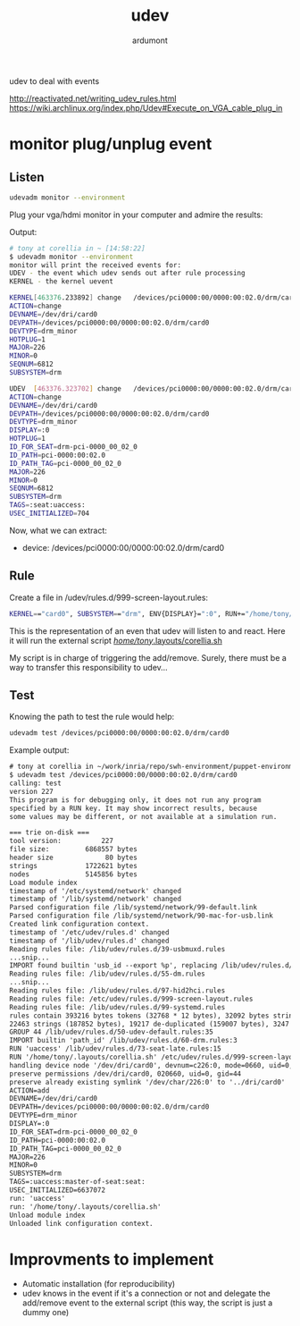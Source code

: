 #+title: udev
#+author: ardumont

udev to deal with events

http://reactivated.net/writing_udev_rules.html
https://wiki.archlinux.org/index.php/Udev#Execute_on_VGA_cable_plug_in

* monitor plug/unplug event

** Listen
#+begin_src sh
udevadm monitor --environment
#+end_src

Plug your vga/hdmi monitor in your computer and admire the results:

Output:
#+begin_src sh
# tony at corellia in ~ [14:58:22]
$ udevadm monitor --environment
monitor will print the received events for:
UDEV - the event which udev sends out after rule processing
KERNEL - the kernel uevent

KERNEL[463376.233892] change   /devices/pci0000:00/0000:00:02.0/drm/card0 (drm)
ACTION=change
DEVNAME=/dev/dri/card0
DEVPATH=/devices/pci0000:00/0000:00:02.0/drm/card0
DEVTYPE=drm_minor
HOTPLUG=1
MAJOR=226
MINOR=0
SEQNUM=6812
SUBSYSTEM=drm

UDEV  [463376.323702] change   /devices/pci0000:00/0000:00:02.0/drm/card0 (drm)
ACTION=change
DEVNAME=/dev/dri/card0
DEVPATH=/devices/pci0000:00/0000:00:02.0/drm/card0
DEVTYPE=drm_minor
DISPLAY=:0
HOTPLUG=1
ID_FOR_SEAT=drm-pci-0000_00_02_0
ID_PATH=pci-0000:00:02.0
ID_PATH_TAG=pci-0000_00_02_0
MAJOR=226
MINOR=0
SEQNUM=6812
SUBSYSTEM=drm
TAGS=:seat:uaccess:
USEC_INITIALIZED=704
#+end_src

Now, what we can extract:
- device: /devices/pci0000:00/0000:00:02.0/drm/card0

** Rule
Create a file in /udev/rules.d/999-screen-layout.rules:

#+begin_src sh
KERNEL=="card0", SUBSYSTEM=="drm", ENV{DISPLAY}=":0", RUN+="/home/tony/.layouts/corellia.sh"
#+end_src
This is the representation of an even that udev will listen to and react.
Here it will run the external script [[https://github.com/ardumont/dot-files/blob/master/.layouts/corellia.sh][/home/tony/.layouts/corellia.sh]]

My script is in charge of triggering the add/remove.
Surely, there must be a way to transfer this responsibility to udev...

** Test

Knowing the path to test the rule would help:
#+begin_src sh
udevadm test /devices/pci0000:00/0000:00:02.0/drm/card0
#+end_src

Example output:

#+begin_src txt
# tony at corellia in ~/work/inria/repo/swh-environment/puppet-environment on git:master o [10:05:09]
$ udevadm test /devices/pci0000:00/0000:00:02.0/drm/card0
calling: test
version 227
This program is for debugging only, it does not run any program
specified by a RUN key. It may show incorrect results, because
some values may be different, or not available at a simulation run.

=== trie on-disk ===
tool version:          227
file size:         6868557 bytes
header size             80 bytes
strings            1722621 bytes
nodes              5145856 bytes
Load module index
timestamp of '/etc/systemd/network' changed
timestamp of '/lib/systemd/network' changed
Parsed configuration file /lib/systemd/network/99-default.link
Parsed configuration file /lib/systemd/network/90-mac-for-usb.link
Created link configuration context.
timestamp of '/etc/udev/rules.d' changed
timestamp of '/lib/udev/rules.d' changed
Reading rules file: /lib/udev/rules.d/39-usbmuxd.rules
...snip...
IMPORT found builtin 'usb_id --export %p', replacing /lib/udev/rules.d/55-Argyll.rules:110
Reading rules file: /lib/udev/rules.d/55-dm.rules
...snip...
Reading rules file: /lib/udev/rules.d/97-hid2hci.rules
Reading rules file: /etc/udev/rules.d/999-screen-layout.rules
Reading rules file: /lib/udev/rules.d/99-systemd.rules
rules contain 393216 bytes tokens (32768 * 12 bytes), 32092 bytes strings
22463 strings (187852 bytes), 19217 de-duplicated (159007 bytes), 3247 trie nodes used
GROUP 44 /lib/udev/rules.d/50-udev-default.rules:35
IMPORT builtin 'path_id' /lib/udev/rules.d/60-drm.rules:3
RUN 'uaccess' /lib/udev/rules.d/73-seat-late.rules:15
RUN '/home/tony/.layouts/corellia.sh' /etc/udev/rules.d/999-screen-layout.rules:1
handling device node '/dev/dri/card0', devnum=c226:0, mode=0660, uid=0, gid=44
preserve permissions /dev/dri/card0, 020660, uid=0, gid=44
preserve already existing symlink '/dev/char/226:0' to '../dri/card0'
ACTION=add
DEVNAME=/dev/dri/card0
DEVPATH=/devices/pci0000:00/0000:00:02.0/drm/card0
DEVTYPE=drm_minor
DISPLAY=:0
ID_FOR_SEAT=drm-pci-0000_00_02_0
ID_PATH=pci-0000:00:02.0
ID_PATH_TAG=pci-0000_00_02_0
MAJOR=226
MINOR=0
SUBSYSTEM=drm
TAGS=:uaccess:master-of-seat:seat:
USEC_INITIALIZED=6637072
run: 'uaccess'
run: '/home/tony/.layouts/corellia.sh'
Unload module index
Unloaded link configuration context.
#+end_src

* Improvments to implement

- Automatic installation (for reproducibility)
- udev knows in the event if it's a connection or not and delegate the add/remove event to the external script (this way, the script is just a dummy one)
